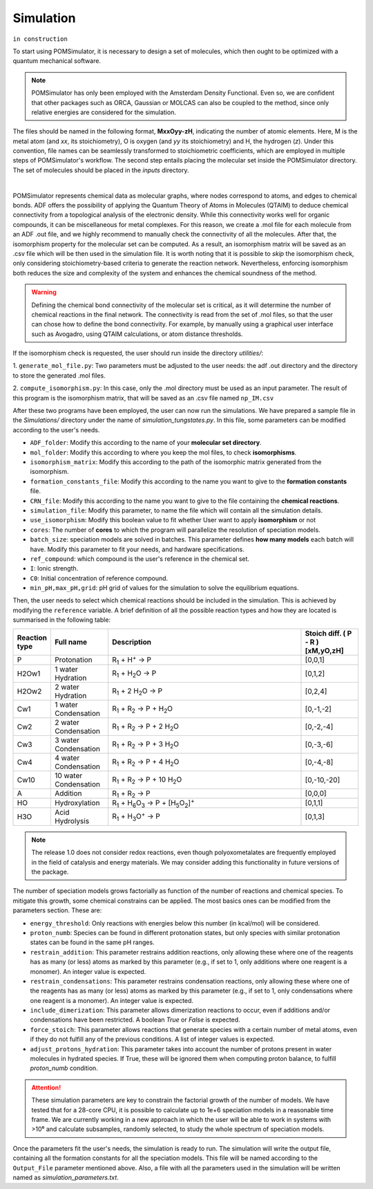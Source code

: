 Simulation
================

``in construction``

To start using POMSimulator, it is necessary to design a set of molecules, which then ought to be optimized with a quantum
mechanical software.

.. note:: POMSimulator has only been employed with the Amsterdam Density Functional. Even so, we are confident that other packages such as ORCA, Gaussian or MOLCAS can also be coupled to the method, since only relative energies are considered for the simulation.

The files should be named in the following format, **MxxOyy-zH**, indicating the number of atomic elements. Here, M is the metal atom (and *xx*, its stoichiometry), O is oxygen (and *yy* its stoichiometry) and H, the hydrogen (*z*). Under this
convention, file names can be seamlessly transformed to stoichiometric coefficients, which are employed in multiple
steps of POMSimulator's workflow. The second step entails placing the molecular set inside the
POMSimulator directory. The set of molecules should be placed in the `inputs` directory.

.. image:: ../.img/scheme_naming.png
   :alt: drawing
   :width: 350
   :align: center

|

POMSimulator represents chemical data as molecular graphs, where nodes correspond to atoms, and edges to chemical bonds.
ADF offers the possibility of applying the Quantum Theory of Atoms in Molecules (QTAIM) to deduce chemical connectivity from
a topological analysis of the electronic density. While this connectivity works well for organic compounds, it can be miscellaneous
for metal complexes. For this reason, we create a .mol file for each molecule from an ADF .out file, and we highly recommend to
manually check the connectivity of all the molecules. After that, the isomorphism property for the molecular set can be computed.
As a result, an isomorphism matrix will be saved as an .csv file which will be then used in the simulation file. It is worth noting
that it is possible to *skip* the isomorphism check, only considering stoichiometry-based criteria to generate the reaction network.
Nevertheless, enforcing isomorphism both reduces the size and complexity of the system and enhances the chemical soundness of the method.

.. warning::

   Defining the chemical bond connectivity of the molecular set is critical, as it will determine the number of chemical reactions in the final network.
   The connectivity is read from the set of .mol files, so that the user can chose how to define the bond connectivity.
   For example, by manually using a graphical user interface such as Avogadro, using QTAIM calculations, or atom distance thresholds.

If the isomorphism check is requested, the user should run inside the directory `utilities/`:

1. ``generate_mol_file.py``: Two parameters must be adjusted to the user needs: the adf .out directory
and the directory to store the generated .mol files.

2. ``compute_isomorphism.py``: In this case, only the .mol directory must be used as an input
parameter. The result of this program is the isomorphism matrix, that will be saved as an .csv file named ``np_IM.csv``

After these two programs have been employed, the user can now run the simulations. We have prepared a sample file in the `Simulations/` directory
under the name of `simulation_tungstates.py`. In this file, some parameters can be modified according to the user's needs.

- ``ADF_folder``: Modify this according to the name of your **molecular set directory**.
- ``mol_folder``: Modify this according to where you keep the mol files, to check **isomorphisms**.
- ``isomorphism_matrix``: Modify this according to the path of the isomorphic matrix generated from the isomorphism.
- ``formation_constants_file``: Modify this according to the name you want to give to the **formation constants** file.
- ``CRN_file``: Modify this according to the name you want to give to the file containing the **chemical reactions**.
- ``simulation_file``: Modify this parameter, to name the file which will contain all the simulation details.
- ``use_isomorphism``: Modify this boolean value to fit whether User want to apply **isomorphism** or not
- ``cores``: The number of **cores** to which the program will parallelize the resolution of speciation models.
- ``batch_size``: speciation models are solved in batches. This parameter defines **how many models** each batch will have. Modify this parameter to fit your needs, and hardware specifications.
- ``ref_compound``: which compound is the user's reference in the chemical set.
- ``I``: Ionic strength.
- ``C0``: Initial concentration of reference compound.
- ``min_pH,max_pH,grid``: pH grid of values for the simulation to solve the equilibrium equations.

Then, the user needs to select which chemical reactions should be included in the simulation. This is achieved by modifying the
``reference`` variable. A brief definition of all the possible reaction types and how they are located is summarised in the following table:

.. list-table::
   :header-rows: 1
   :widths: 10 20 70 20

   * - Reaction type
     - Full name
     - Description
     - Stoich diff.
       ( P - R ) [xM,yO,zH]
   * - P
     - Protonation
     - R\ :sub:`1` + H\ :sup:`+` → P
     - [0,0,1]
   * - H2Ow1
     - 1 water Hydration
     - R\ :sub:`1` + H\ :sub:`2`\ O → P
     - [0,1,2]
   * - H2Ow2
     - 2 water Hydration
     - R\ :sub:`1` + 2 H\ :sub:`2`\ O → P
     - [0,2,4]
   * - Cw1
     - 1 water Condensation
     - R\ :sub:`1` + R\ :sub:`2` → P + H\ :sub:`2`\ O
     - [0,-1,-2]
   * - Cw2
     - 2 water Condensation
     - R\ :sub:`1` + R\ :sub:`2` → P + 2 H\ :sub:`2`\ O
     - [0,-2,-4]
   * - Cw3
     - 3 water Condensation
     - R\ :sub:`1` + R\ :sub:`2` → P + 3 H\ :sub:`2`\ O
     - [0,-3,-6]
   * - Cw4
     - 4 water Condensation
     - R\ :sub:`1` + R\ :sub:`2` → P + 4 H\ :sub:`2`\ O
     - [0,-4,-8]
   * - Cw10
     - 10 water Condensation
     - R\ :sub:`1` + R\ :sub:`2` → P + 10 H\ :sub:`2`\ O
     - [0,-10,-20]
   * - A
     - Addition
     - R\ :sub:`1` + R\ :sub:`2` → P
     - [0,0,0]
   * - HO
     - Hydroxylation
     - R\ :sub:`1` + H\ :sub:`6`\ O\ :sub:`3` → P +  [H\ :sub:`5`\ O\ :sub:`2`]\ :sup:`+`
     - [0,1,1]
   * - H3O
     - Acid Hydrolysis
     - R\ :sub:`1` + H\ :sub:`3`\ O\ :sup:`+` → P
     - [0,1,3]


.. note::

   The release 1.0 does not consider redox reactions, even though polyoxometalates are frequently employed in the field of catalysis
   and energy materials. We may consider adding this functionality in future versions of the package.

The number of speciation models grows factorially as function of the number of reactions and chemical species.
To mitigate this growth, some chemical constrains can be applied. The most basics ones can be modified from the parameters section.
These are:

- ``energy_threshold``: Only reactions with energies below this number (in kcal/mol) will be considered.
- ``proton_numb``: Species can be found in different protonation states, but only species with similar protonation states can be found in the same pH ranges.
- ``restrain_addition``: This parameter restrains addition reactions, only allowing these where one of the reagents has as many (or less) atoms as marked by this parameter (e.g., if set to 1, only additions where one reagent is a monomer). An integer value is expected.
- ``restrain_condensations``: This parameter restrains condensation reactions, only allowing these where one of the reagents has as many (or less) atoms as marked by this parameter (e.g., if set to 1, only condensations where one reagent is a monomer). An integer value is expected.
- ``include_dimerization``: This parameter allows dimerization reactions to occur, even if additions and/or condensations have been restricted. A boolean `True` or `False` is expected.
- ``force_stoich``: This parameter allows reactions that generate species with a certain number of metal atoms, even if they do not fulfill any of the previous conditions. A list of integer values is expected.
- ``adjust_protons_hydration``: This parameter takes into account the number of protons present in water molecules in hydrated species. If True, these will be ignored them when computing proton balance, to fulfill `proton_numb` condition.


.. attention::

   These simulation parameters are key to constrain the factorial growth of the number of models. We have tested that for a 28-core CPU, it is
   possible to calculate up to 1e+6 speciation models in a reasonable time frame. We are currently working in a new approach in which the user will be able to work in systems with >10⁶ and calculate subsamples, randomly selected,
   to study the whole spectrum of speciation models.

Once the parameters fit the user's needs, the simulation is ready to run. The simulation will write the output file, containing all the formation constants
for all the speciation models. This file will be named according to the ``Output_File`` parameter mentioned above. Also, a file
with all the parameters used in the simulation will be written named as `simulation_parameters.txt`.
